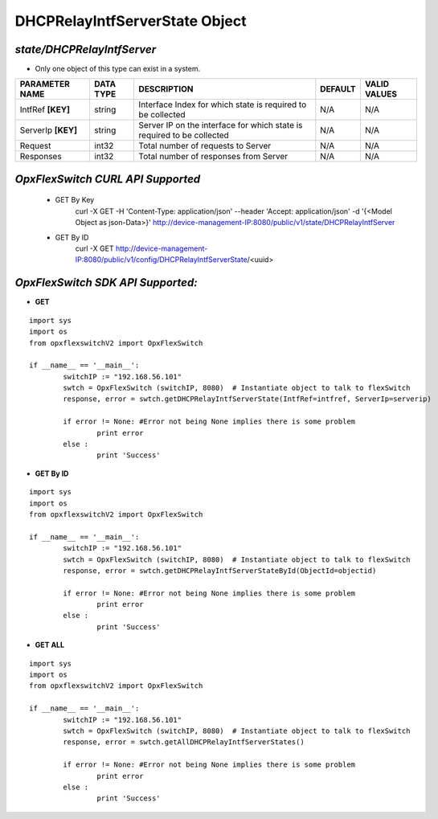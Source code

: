 DHCPRelayIntfServerState Object
=============================================================

*state/DHCPRelayIntfServer*
------------------------------------

- Only one object of this type can exist in a system.

+--------------------+---------------+--------------------------------+-------------+------------------+
| **PARAMETER NAME** | **DATA TYPE** |        **DESCRIPTION**         | **DEFAULT** | **VALID VALUES** |
+--------------------+---------------+--------------------------------+-------------+------------------+
| IntfRef **[KEY]**  | string        | Interface Index for which      | N/A         | N/A              |
|                    |               | state is required to be        |             |                  |
|                    |               | collected                      |             |                  |
+--------------------+---------------+--------------------------------+-------------+------------------+
| ServerIp **[KEY]** | string        | Server IP on the interface for | N/A         | N/A              |
|                    |               | which state is required to be  |             |                  |
|                    |               | collected                      |             |                  |
+--------------------+---------------+--------------------------------+-------------+------------------+
| Request            | int32         | Total number of requests to    | N/A         | N/A              |
|                    |               | Server                         |             |                  |
+--------------------+---------------+--------------------------------+-------------+------------------+
| Responses          | int32         | Total number of responses from | N/A         | N/A              |
|                    |               | Server                         |             |                  |
+--------------------+---------------+--------------------------------+-------------+------------------+



*OpxFlexSwitch CURL API Supported*
------------------------------------

	- GET By Key
		 curl -X GET -H 'Content-Type: application/json' --header 'Accept: application/json' -d '{<Model Object as json-Data>}' http://device-management-IP:8080/public/v1/state/DHCPRelayIntfServer
	- GET By ID
		 curl -X GET http://device-management-IP:8080/public/v1/config/DHCPRelayIntfServerState/<uuid>


*OpxFlexSwitch SDK API Supported:*
------------------------------------



- **GET**


::

	import sys
	import os
	from opxflexswitchV2 import OpxFlexSwitch

	if __name__ == '__main__':
		switchIP := "192.168.56.101"
		swtch = OpxFlexSwitch (switchIP, 8080)  # Instantiate object to talk to flexSwitch
		response, error = swtch.getDHCPRelayIntfServerState(IntfRef=intfref, ServerIp=serverip)

		if error != None: #Error not being None implies there is some problem
			print error
		else :
			print 'Success'


- **GET By ID**


::

	import sys
	import os
	from opxflexswitchV2 import OpxFlexSwitch

	if __name__ == '__main__':
		switchIP := "192.168.56.101"
		swtch = OpxFlexSwitch (switchIP, 8080)  # Instantiate object to talk to flexSwitch
		response, error = swtch.getDHCPRelayIntfServerStateById(ObjectId=objectid)

		if error != None: #Error not being None implies there is some problem
			print error
		else :
			print 'Success'




- **GET ALL**


::

	import sys
	import os
	from opxflexswitchV2 import OpxFlexSwitch

	if __name__ == '__main__':
		switchIP := "192.168.56.101"
		swtch = OpxFlexSwitch (switchIP, 8080)  # Instantiate object to talk to flexSwitch
		response, error = swtch.getAllDHCPRelayIntfServerStates()

		if error != None: #Error not being None implies there is some problem
			print error
		else :
			print 'Success'


